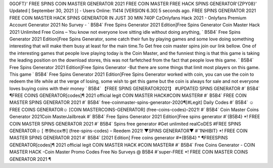 0GOFT}' FREE SPINS COIN MASTER GENERATOR 2021
FREE COIN MASTER FREE HACK
SPINS GENERATOR'{ZPY08}'
Updated [ September 30, 2021 }] - Users Online: 11414 [VERSION 6.30]
5 seconds ago. FREE SPINS GENERATOR 2021 FREE COIN MASTER HACK SPINS GENERATOR IN JUST 30 MIN 740P
CzOnlyfans Hack 2021 - Onlyfans Premium Account Generator 2021 No Survey - ` B5B4` Free Spins Generator 2021 Edition]Free Spins
Generator
Coin Master Hack 2021 Unlimited Free Coins – You know not everyone love sitting idle without doing anything, ` B5B4` Free Spins Generator
2021 Edition]Free Spins Generator, some catch their fun by playing games and some love doing something interesting that will make them busy at
least for the main time.To Get free coin master spins join our link bellow. One of the interesting games that people love playing today is the Coin
Master, and the funniest thing is that this game is taking the leading position on the download stores, this was not farfetched from the fact that
people love this game. ` B5B4` Free Spins Generator 2021 Edition]Free Spins Generator -But there are some things that limit most players on this
game. This game ` B5B4` Free Spins Generator 2021 Edition]Free Spins Generator worked with coin, you can use the coin to redeem the life
while at the verge of losing, some wish to get this game but the coin is always for sale and not everyone loves buying coins with their money
` B5B4` 【FREE SPINS GENERATOR2021】 #UPDATED SPINS GENERATOR #` B5B4` ¶FREE COINS GENERATOR[codes]¶
2021 official legit COIN MASTER HACK#COIN MASTER# #` B5B4` FREE COIN MASTER SPINS GENERATOR 2021 #`
B5B4` free-coinmaster-spins-generator-2020¶[#Legit] Daily Codes #` B5B4` ☺FREE COINS GENERATOR☺ [COIN MASTERCOINS-GENERATOR] (free-coins-codes)–2021! #` B5B4` Coin Master Coins Generator 2021Coin MasterJailbreak #` B5B4` Free
Spins Generator 2021 Edition]Free spins generator #`{B5B4} *! FREE COIN MASTER SPINS GENERATOR 2021 #` B5B4` Spins
free generator #Get unlimited realCoDES #FREE SPINS GENERATOR☺ [ 〠9hcox〠] (free-spins-codes) – Reedem 2021!
▼SPINS GENERATOR▼ #`1NHIBIT} *! FREE COIN MASTER SPINS GENERATOR 2021 #` B5B4` [2021 Edition] Free coins
generator #*{B5B4} * ¶FREESPINS GENERATOR[codes]¶ 2021 official legit COIN MASTER HACK #COIN MASTER# #`
B5B4` Free Coins Generator - COIN MASTER HACK -Coin Master Promo Codes Free No Surveys @ B5B4 #`super-FREE *!
FREE COIN MASTER COINS GENERATOR 2021 ¶
